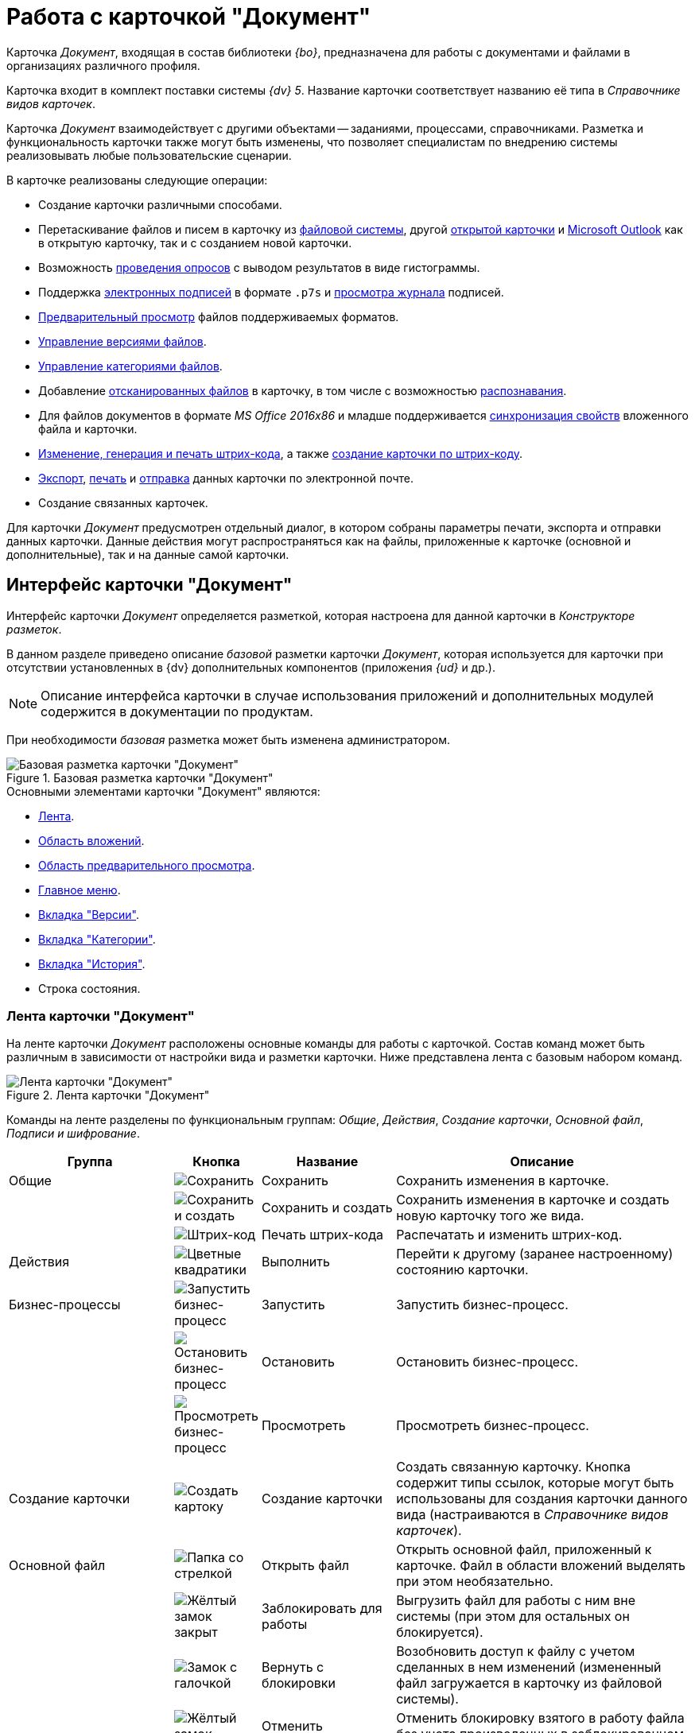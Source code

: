 = Работа с карточкой "Документ"

Карточка _Документ_, входящая в состав библиотеки _{bo}_, предназначена для работы с документами и файлами в организациях различного профиля.

Карточка входит в комплект поставки системы _{dv} 5_. Название карточки соответствует названию её типа в _Справочнике видов карточек_.

Карточка _Документ_ взаимодействует с другими объектами -- заданиями, процессами, справочниками. Разметка и функциональность карточки также могут быть изменены, что позволяет специалистам по внедрению системы реализовывать любые пользовательские сценарии.

.В карточке реализованы следующие операции:
* Создание карточки различными способами.
* Перетаскивание файлов и писем в карточку из xref:document/file-add.adoc#filesystem[файловой системы], другой xref:document/file-add.adoc#other-card[открытой карточки] и xref:document/file-add.adoc#outlook[Microsoft Outlook] как в открытую карточку, так и с созданием новой карточки.
* Возможность xref:Card_extra_vote.adoc[проведения опросов] с выводом результатов в виде гистограммы.
* Поддержка xref:document/signature.adoc[электронных подписей] в формате `.p7s` и xref:document/signature-log.adoc[просмотра журнала] подписей.
* xref:document/file-preview.adoc[Предварительный просмотр] файлов поддерживаемых форматов.
* xref:document/file-versions.adoc[Управление версиями файлов].
* xref:document/manage-categories.adoc[Управление категориями файлов].
* Добавление xref:document/file-scan.adoc[отсканированных файлов] в карточку, в том числе с возможностью xref:document/file-scan.adoc#recognition[распознавания].
* Для файлов документов в формате _MS Office 2016x86_ и младше поддерживается xref:document/file-card-properties-sync.adoc[синхронизация свойств] вложенного файла и карточки.
* xref:document/print-barcode.adoc[Изменение, генерация и печать штрих-кода], а также xref:document/new-document.adoc#from-barcode[создание карточки по штрих-коду].
* xref:document/export.adoc[Экспорт], xref:document/print.adoc[печать] и xref:document/email.adoc[отправка] данных карточки по электронной почте.
* Создание связанных карточек.

Для карточки _Документ_ предусмотрен отдельный диалог, в котором собраны параметры печати, экспорта и отправки данных карточки. Данные действия могут распространяться как на файлы, приложенные к карточке (основной и дополнительные), так и на данные самой карточки.

[#interface]
== Интерфейс карточки "Документ"

Интерфейс карточки _Документ_ определяется разметкой, которая настроена для данной карточки в _Конструкторе разметок_.

В данном разделе приведено описание _базовой_ разметки карточки _Документ_, которая используется для карточки при отсутствии установленных в {dv} дополнительных компонентов (приложения _{ud}_ и др.).

[NOTE]
====
Описание интерфейса карточки в случае использования приложений и дополнительных модулей содержится в документации по продуктам.
====

При необходимости _базовая_ разметка может быть изменена администратором.

.Базовая разметка карточки "Документ"
image::document-main.png[Базовая разметка карточки "Документ"]

.Основными элементами карточки "Документ" являются:
* <<ribbon,Лента>>.
* <<attachments,Область вложений>>.
* <<preview,Область предварительного просмотра>>.
* <<menu,Главное меню>>.
* <<versions,Вкладка "Версии">>.
* <<categories,Вкладка "Категории">>.
* <<history,Вкладка "История">>.
* Строка состояния.

[#ribbon]
=== Лента карточки "Документ"

На ленте карточки _Документ_ расположены основные команды для работы с карточкой. Состав команд может быть различным в зависимости от настройки вида и разметки карточки. Ниже представлена лента с базовым набором команд.

.Лента карточки "Документ"
image::document-ribbon.png[Лента карточки "Документ"]

Команды на ленте разделены по функциональным группам: _Общие_, _Действия_, _Создание карточки_, _Основной файл_, _Подписи и шифрование_.

[cols="25%,10%,20%,45",options="header"]
|===
|Группа |Кнопка |Название |Описание

|Общие
|image:buttons/save.png[Сохранить]
|Сохранить
|Сохранить изменения в карточке.

|
|image:buttons/save-create.png[Сохранить и создать]
|Сохранить и создать
|Сохранить изменения в карточке и создать новую карточку того же вида.

|
|image:buttons/print-barcode.png[Штрих-код]
|Печать штрих-кода
|Распечатать и изменить штрих-код.

|Действия
|image:buttons/perform.png[Цветные квадратики]
|Выполнить
|Перейти к другому (заранее настроенному) состоянию карточки.

|Бизнес-процессы
|image:buttons/start-b-p.png[Запустить бизнес-процесс]
|Запустить
|Запустить бизнес-процесс.

|
|image:buttons/stop-b-p.png[Остановить бизнес-процесс]
|Остановить
|Остановить бизнес-процесс.

|
|image:buttons/view-b-p.png[Просмотреть бизнес-процесс]
|Просмотреть
|Просмотреть бизнес-процесс.

|Создание карточки
|image:buttons/create-card.png[Создать картоку]
|Создание карточки
|Создать связанную карточку. Кнопка содержит типы ссылок, которые могут быть использованы для создания карточки данного вида (настраиваются в _Справочнике видов карточек_).

|Основной файл
|image:buttons/file-open.png[Папка со стрелкой]
|Открыть файл
|Открыть основной файл, приложенный к карточке. Файл в области вложений выделять при этом необязательно.

|
|image:buttons/file-lock.png[Жёлтый замок закрыт]
|Заблокировать для работы
|Выгрузить файл для работы с ним вне системы (при этом для остальных он блокируется).

|
|image:buttons/file-release.png[Замок с галочкой]
|Вернуть с блокировки
|Возобновить доступ к файлу с учетом сделанных в нем изменений (измененный файл загружается в карточку из файловой системы).

|
|image:buttons/file-unlock.png[Жёлтый замок открыт]
|Отменить блокировку
|Отменить блокировку взятого в работу файла без учета произведенных в заблокированном файле изменений.

|Подписи и шифрование
|image:buttons/sign.png[Красная печать с плюсом]
|Подписать
|Позволяет подписать карточку с помощью электронной подписи (ЭП). При наличии у пользователя личного сертификата будет использована усиленная ЭП, при отсутствии -- простая ЭП.

|
|image:buttons/sign-log.png[Зелёная печать]
|Журнал подписей
|Просмотреть журнал подписей, а также проверить актуальность подписей.

|
|image:buttons/lock.png[Замок с ключом]
|Шифрование файлов
|Задать шифрование файлов карточки.
|===

[#attachments]
=== Область вложений карточки "Документ"

Область вложений предназначена для хранения файлов, добавленных в карточку различными способами. В новой созданной карточке данная область пуста.

.Пустая "Область вложений" в карточке "Документ"
image::document-empty-attachments.png[Пустая "Область вложений" в карточке "Документ"]

После добавления файлов, в области будут отображаться их названия.

."Область вложений" с добавленными файлами
image::document-added-attachments.png["Область вложений" с добавленными файлами]

[#preview]
=== Область предварительного просмотра карточки "Документ"

Область предварительного просмотра предназначена для просмотра содержимого файла в режиме чтения. Размер области предварительного просмотра можно менять, перетаскивая границы блоков. При необходимости данная область может быть скрыта специалистами по настройке системы.

.Область предварительного просмотра карточки "Документ"
image::document-preview.png[Область предварительного просмотра карточки "Документ"]

При необходимости область предварительного просмотра может быть развёрнута на всю ширину окна кнопкой `>` в верхнем правом углу области.

.Область предварительного просмотра карточки "Документ"
image::document-preview-wide.png[Область предварительного просмотра карточки "Документ"]

[#menu]
=== Главное меню карточки "Документ"

_Главное меню_ карточки Документ предназначено для доступа к следующим командам:

* Сохранить карточку.
* Сохранить и создать карточку.
* Отправка (xref:document/print.adoc[печать],xref:document/export.adoc[экспорт], xref:document/export.adoc#pdf-export[экспорт в pdf], xref:document/email.adoc[отправка по электронной почте]).
* xref:document/close.adoc[Закрыть карточку].

.Главное меню карточки "Документ"
image::document-menu.png[Главное меню карточки "Документ"]

[#versions]
=== Вкладка "Версии"

Вкладка _Версии_ предназначена для учета версий основных файлов карточки _Документ_.

В левой части вкладки отображается список версий для каждого из файлов, образуя тем самым дерево с раскрывающимися подпунктами. В правой части выводятся сведения об авторе и дате изменений.

.Вкладка "Версии"
image::document-versions-tab.png[Вкладка "Версии"]

.Вкладка _Версии_ включает панель инструментов, содержащую следующие команды:
[cols="10%,90",options="header"]
|===
|Команда |Описание

|image:buttons/refresh.png[Обновить]
|Обновляет список версий.

|image:buttons/version-open.png[Открыть версию]
|Открывает файл текущей версии.

|image:buttons/file-lock.png[Жёлтый замок закрыт]
|Блокирует выбранную версию.

|image:buttons/file-release.png[Замок с галочкой]
|Возвращает доступ к версии (снимает блокировку) с учетом сделанных в ней изменений.

|image:buttons/file-unlock.png[Жёлтый замок открыт]
|Отменяет взятие в работу (снимает блокировку) без учета возможных изменений.

|image:buttons/version-comment.png[Комментировать версию]
|Позволяет добавить комментарий к документу или версии.

Для выбора предусмотрено выпадающее меню: image:version-comment-menu.png[Меню комментирования версии]

|image:buttons/version-open.png[Открыть версию]
|Открывает выбранную версию файла в режиме "только чтение".

|image:buttons/version-save.png[Сохранить]
|Позволяет скачать выбранную версию файла (сохранить в файловой системе).

|image:buttons/version-current.png[Сделать версию текущей]
|Позволяет сделать выбранную версию файла текущей.

|image:buttons/version-delete.png[Удалить версию]
|Удаляет выбранную версию.
|===

[NOTE]
====
Удалить версию файла, если на её основе сделана другая версия нельзя.
====

[#categories]
=== Вкладка "Категории"

На вкладке _Категории_ можно управлять принадлежностью текущей карточки к той или иной категории (см. xref:document/manage-categories.adoc[Управление категориями]). Перемещаться по списку найденных категорий можно как при помощи кнопок, расположенных справа от поля, так и при помощи сочетаний клавиш kbd:[F3] и kbd:[Shift + F3] (перемещение по веткам дерева вниз и вверх).

.Вкладка "Категории"
image::document-categories-tab.png[Вкладка "Категории"]

В левой части вкладки отображается _Дерево категорий_, а в правой -- список выбранных категорий, к которым относится данная карточка. Одна из частей вкладок может быть скрыта командой контекстного меню menu:Вид[Список > Дерево > Дерево и список].

В верхней части вкладки имеется строка поиска, которая позволяет быстро найти нужную категорию.

[NOTE]
====
Вкладка представляет собой элемент управления _Категории_, расположение и прочие параметры которого могут быть настроены в _Конструкторе разметок_.
====

.Контекстное меню вкладки "Категории"
image::document-categories-context.png[Контекстное меню вкладки "Категории"]

.В контекстном меню вкладки также доступны следующие команды:
* _Включить всё_ -- документ будет включен во все доступные категории, включая вложенные категории.
* _Выключить всё_ -- документ будет исключен из всех категорий, в которые он ранее был включен.
* _Свернуть всё_ или _Развернуть всё_ -- данные команды разворачивают дерево категорий если оно свернуто, и сворачивает -- если развернуто.
* _Показать путь_ -- данная команда включает или отключает видимость столбца _Путь_ для списка объектов в области справа.
+
По умолчанию данный столбец отображается.

[#history]
=== Вкладка "История"

На вкладке _История_ можно ознакомиться с журналом изменений карточки _Документ_.

Вкладка представляет собой таблицу, состоящую из трех столбцов: _Сотрудник_, _Дата_ и _Описание события_. Таким образом, можно посмотреть историю правок карточки, отследить жизненный цикл вложений и определить состав сотрудников, вовлеченных в работу над карточкой.

.Вкладка "История"
image::document-history-tab.png[Вкладка "История"]
